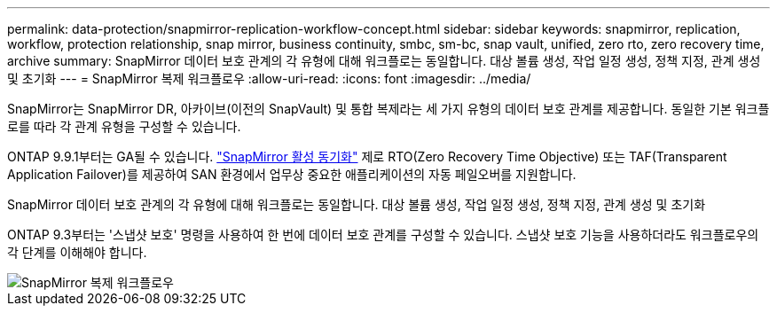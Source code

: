---
permalink: data-protection/snapmirror-replication-workflow-concept.html 
sidebar: sidebar 
keywords: snapmirror, replication, workflow, protection relationship, snap mirror, business continuity, smbc, sm-bc, snap vault, unified, zero rto, zero recovery time, archive 
summary: SnapMirror 데이터 보호 관계의 각 유형에 대해 워크플로는 동일합니다. 대상 볼륨 생성, 작업 일정 생성, 정책 지정, 관계 생성 및 초기화 
---
= SnapMirror 복제 워크플로우
:allow-uri-read: 
:icons: font
:imagesdir: ../media/


[role="lead"]
SnapMirror는 SnapMirror DR, 아카이브(이전의 SnapVault) 및 통합 복제라는 세 가지 유형의 데이터 보호 관계를 제공합니다. 동일한 기본 워크플로를 따라 각 관계 유형을 구성할 수 있습니다.

ONTAP 9.9.1부터는 GA될 수 있습니다. link:../snapmirror-active-sync/index.htm["SnapMirror 활성 동기화"] 제로 RTO(Zero Recovery Time Objective) 또는 TAF(Transparent Application Failover)를 제공하여 SAN 환경에서 업무상 중요한 애플리케이션의 자동 페일오버를 지원합니다.

SnapMirror 데이터 보호 관계의 각 유형에 대해 워크플로는 동일합니다. 대상 볼륨 생성, 작업 일정 생성, 정책 지정, 관계 생성 및 초기화

ONTAP 9.3부터는 '스냅샷 보호' 명령을 사용하여 한 번에 데이터 보호 관계를 구성할 수 있습니다. 스냅샷 보호 기능을 사용하더라도 워크플로우의 각 단계를 이해해야 합니다.

image::../media/data-protection-workflow.gif[SnapMirror 복제 워크플로우]
